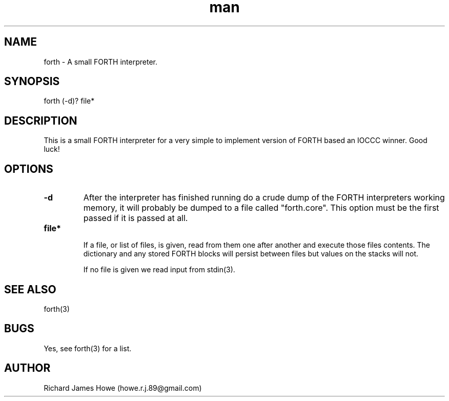.\" Manpage for a small FORTH interpreter
.\" Contact howe.r.j.89@gmail.com to correct errors or typos.
.TH man 1 "07 Mar 2015" "1.0.0" "FORTH man page"
.SH NAME
forth \- A small FORTH interpreter.
.SH SYNOPSIS
forth (-d)? file*
.SH DESCRIPTION
This is a small FORTH interpreter for a very simple to implement version
of FORTH based an IOCCC winner. Good luck!
.SH OPTIONS

.TP
.B -d
After the interpreter has finished running do a crude dump of the FORTH
interpreters working memory, it will probably be dumped to a file called
"forth.core". This option must be the first passed if it is passed at all.

.TP
.B  file*

If a file, or list of files, is given, read from them one after another
and execute those files contents. The dictionary and any stored FORTH
blocks will persist between files but values on the stacks will not.

If no file is given we read input from stdin(3).

.SH SEE ALSO
forth(3)
.SH BUGS
Yes, see forth(3) for a list.
.SH AUTHOR
Richard James Howe (howe.r.j.89@gmail.com)
